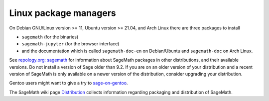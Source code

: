 .. _sec-GNU-Linux:

Linux package managers
======================

On Debian GNU/Linux version >= 11, Ubuntu version >= 21.04, and
Arch Linux there are three packages to install

- ``sagemath`` (for the binaries)

- ``sagemath-jupyter`` (for the browser interface)

- and the documentation which is called ``sagemath-doc-en``
  on Debian/Ubuntu and ``sagemath-doc`` on Arch Linux.

See `repology.org: sagemath
<https://repology.org/project/sagemath/versions>`_ for information
about SageMath packages in other distributions, and their available
versions. Do not install a version of Sage older than 9.2.
If you are on an older version of your distribution and a recent
version of SageMath is only available on a newer version of the
distribution, consider upgrading your distribution.

Gentoo users might want to give a try to
`sage-on-gentoo <https://github.com/cschwan/sage-on-gentoo>`_.

The SageMath wiki page `Distribution
<https://wiki.sagemath.org/Distribution>`_ collects information
regarding packaging and distribution of SageMath.
